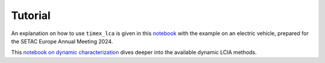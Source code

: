 ========
Tutorial
========

An explanation on how to use ``timex_lca`` is given in this `notebook <https://github.com/TimoDiepers/timex/blob/main/notebooks/example_setac.ipynb>`_ with the example on an electric vehicle, prepared for the SETAC Europe Annual Meeting 2024.

This `notebook on dynamic characterization <https://github.com/TimoDiepers/timex/blob/main/notebooks/example_simple_dynamic_charactization.ipynb>`_  dives deeper into the available dynamic LCIA methods.

.. _ipython: https://ipython.readthedocs.io
.. _jupyter: https://jupyter.org
.. _timex: https://github.com/TimoDiepers/timex
